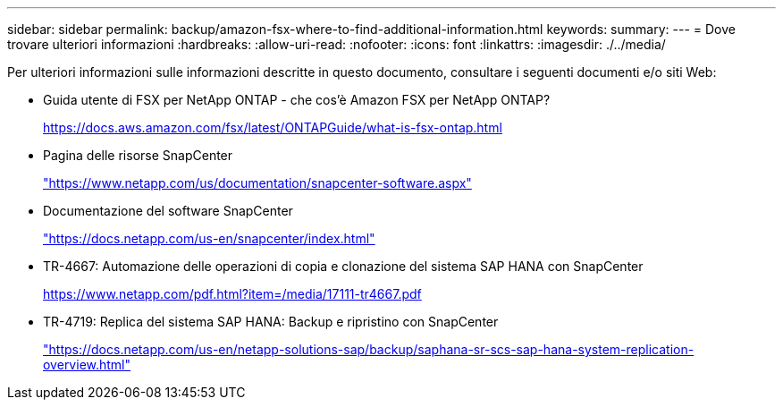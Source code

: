 ---
sidebar: sidebar 
permalink: backup/amazon-fsx-where-to-find-additional-information.html 
keywords:  
summary:  
---
= Dove trovare ulteriori informazioni
:hardbreaks:
:allow-uri-read: 
:nofooter: 
:icons: font
:linkattrs: 
:imagesdir: ./../media/


[role="lead"]
Per ulteriori informazioni sulle informazioni descritte in questo documento, consultare i seguenti documenti e/o siti Web:

* Guida utente di FSX per NetApp ONTAP - che cos'è Amazon FSX per NetApp ONTAP?
+
https://docs.aws.amazon.com/fsx/latest/ONTAPGuide/what-is-fsx-ontap.html[]

* Pagina delle risorse SnapCenter
+
https://www.netapp.com/us/documentation/snapcenter-software.aspx["https://www.netapp.com/us/documentation/snapcenter-software.aspx"^]

* Documentazione del software SnapCenter
+
https://docs.netapp.com/us-en/snapcenter/index.html["https://docs.netapp.com/us-en/snapcenter/index.html"^]

* TR-4667: Automazione delle operazioni di copia e clonazione del sistema SAP HANA con SnapCenter
+
https://www.netapp.com/pdf.html?item=/media/17111-tr4667.pdf[]

* TR-4719: Replica del sistema SAP HANA: Backup e ripristino con SnapCenter
+
https://docs.netapp.com/us-en/netapp-solutions-sap/backup/saphana-sr-scs-sap-hana-system-replication-overview.html["https://docs.netapp.com/us-en/netapp-solutions-sap/backup/saphana-sr-scs-sap-hana-system-replication-overview.html"^]


